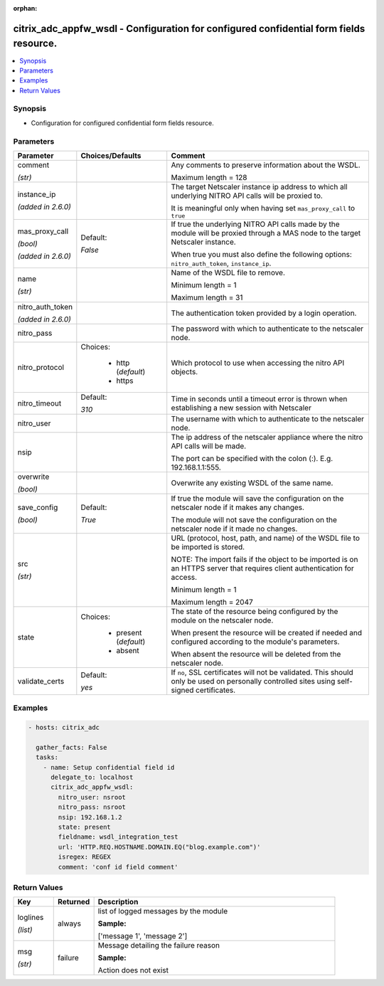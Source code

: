 :orphan:

.. _citrix_adc_appfw_wsdl_module:

citrix_adc_appfw_wsdl - Configuration for configured confidential form fields resource.
+++++++++++++++++++++++++++++++++++++++++++++++++++++++++++++++++++++++++++++++++++++++

.. versionadded:: 2.9

.. contents::
   :local:
   :depth: 2

Synopsis
--------
- Configuration for configured confidential form fields resource.




Parameters
----------

.. list-table::
    :widths: 10 10 60
    :header-rows: 1

    * - Parameter
      - Choices/Defaults
      - Comment
    * - comment

        *(str)*
      -
      - Any comments to preserve information about the WSDL.

        Maximum length =  128
    * - instance_ip

        *(added in 2.6.0)*
      -
      - The target Netscaler instance ip address to which all underlying NITRO API calls will be proxied to.

        It is meaningful only when having set ``mas_proxy_call`` to ``true``
    * - mas_proxy_call

        *(bool)*

        *(added in 2.6.0)*
      - Default:

        *False*
      - If true the underlying NITRO API calls made by the module will be proxied through a MAS node to the target Netscaler instance.

        When true you must also define the following options: ``nitro_auth_token``, ``instance_ip``.
    * - name

        *(str)*
      -
      - Name of the WSDL file to remove.

        Minimum length =  1

        Maximum length =  31
    * - nitro_auth_token

        *(added in 2.6.0)*
      -
      - The authentication token provided by a login operation.
    * - nitro_pass
      -
      - The password with which to authenticate to the netscaler node.
    * - nitro_protocol
      - Choices:

          - http (*default*)
          - https
      - Which protocol to use when accessing the nitro API objects.
    * - nitro_timeout
      - Default:

        *310*
      - Time in seconds until a timeout error is thrown when establishing a new session with Netscaler
    * - nitro_user
      -
      - The username with which to authenticate to the netscaler node.
    * - nsip
      -
      - The ip address of the netscaler appliance where the nitro API calls will be made.

        The port can be specified with the colon (:). E.g. 192.168.1.1:555.
    * - overwrite

        *(bool)*
      -
      - Overwrite any existing WSDL of the same name.
    * - save_config

        *(bool)*
      - Default:

        *True*
      - If true the module will save the configuration on the netscaler node if it makes any changes.

        The module will not save the configuration on the netscaler node if it made no changes.
    * - src

        *(str)*
      -
      - URL (protocol, host, path, and name) of the WSDL file to be imported is stored.

        NOTE: The import fails if the object to be imported is on an HTTPS server that requires client authentication for access.

        Minimum length =  1

        Maximum length =  2047
    * - state
      - Choices:

          - present (*default*)
          - absent
      - The state of the resource being configured by the module on the netscaler node.

        When present the resource will be created if needed and configured according to the module's parameters.

        When absent the resource will be deleted from the netscaler node.
    * - validate_certs
      - Default:

        *yes*
      - If ``no``, SSL certificates will not be validated. This should only be used on personally controlled sites using self-signed certificates.



Examples
--------

.. code-block:: yaml+jinja
    
    - hosts: citrix_adc
    
      gather_facts: False
      tasks:
        - name: Setup confidential field id
          delegate_to: localhost
          citrix_adc_appfw_wsdl:
            nitro_user: nsroot
            nitro_pass: nsroot
            nsip: 192.168.1.2
            state: present
            fieldname: wsdl_integration_test
            url: 'HTTP.REQ.HOSTNAME.DOMAIN.EQ("blog.example.com")'
            isregex: REGEX
            comment: 'conf id field comment'


Return Values
-------------
.. list-table::
    :widths: 10 10 60
    :header-rows: 1

    * - Key
      - Returned
      - Description
    * - loglines

        *(list)*
      - always
      - list of logged messages by the module

        **Sample:**

        ['message 1', 'message 2']
    * - msg

        *(str)*
      - failure
      - Message detailing the failure reason

        **Sample:**

        Action does not exist
